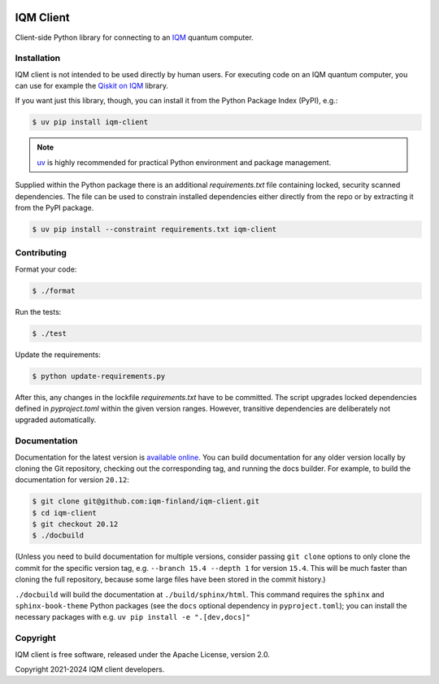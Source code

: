 |CI badge| |Release badge| |Black badge|

.. |CI badge| image:: https://github.com/iqm-finland/iqm-client/actions/workflows/ci.yml/badge.svg
.. |Release badge| image:: https://img.shields.io/github/release/iqm-finland/iqm-client.svg
.. |Black badge| image:: https://img.shields.io/badge/code%20style-black-000000.svg
    :target: https://github.com/psf/black

IQM Client
###########

Client-side Python library for connecting to an `IQM <https://meetiqm.com/>`_ quantum computer.

Installation
============

IQM client is not intended to be used directly by human users. For executing code on an IQM quantum computer,
you can use for example the `Qiskit on IQM <https://iqm-finland.github.io/qiskit-on-iqm/>`_ library.

If you want just this library, though, you can install it from the Python Package Index (PyPI), e.g.:

.. code-block:: bash

    $ uv pip install iqm-client

.. note::

    `uv <https://docs.astral.sh/uv/>`_ is highly recommended for practical Python environment and package management.

Supplied within the Python package there is an additional `requirements.txt` file containing locked, security scanned
dependencies. The file can be used to constrain installed dependencies either directly from the repo or by
extracting it from the PyPI package.

.. code-block:: bash

    $ uv pip install --constraint requirements.txt iqm-client

Contributing
============

Format your code:

.. code-block:: bash

   $ ./format

Run the tests:

.. code-block:: bash

   $ ./test

Update the requirements:

.. code-block:: bash

   $ python update-requirements.py

After this, any changes in the lockfile `requirements.txt` have to be committed.
The script upgrades locked dependencies defined in `pyproject.toml` within the given version ranges. However, transitive
dependencies are deliberately not upgraded automatically.

Documentation
=============

Documentation for the latest version is `available online <https://iqm-finland.github.io/iqm-client/>`_. 
You can build documentation for any older version locally by cloning the Git repository, checking out the 
corresponding tag, and running the docs builder. For example, to build the documentation for version ``20.12``:

.. code-block:: bash

    $ git clone git@github.com:iqm-finland/iqm-client.git
    $ cd iqm-client
    $ git checkout 20.12
    $ ./docbuild

(Unless you need to build documentation for multiple versions, consider passing ``git clone`` options to
only clone the commit for the specific version tag, e.g. ``--branch 15.4 --depth 1`` for version ``15.4``.
This will be much faster than cloning the full repository, because some large files have been stored
in the commit history.)

``./docbuild`` will build the documentation at ``./build/sphinx/html``. This command requires the ``sphinx`` and
``sphinx-book-theme`` Python packages (see the ``docs`` optional dependency in ``pyproject.toml``); 
you can install the necessary packages with e.g. ``uv pip install -e ".[dev,docs]"``

Copyright
=========

IQM client is free software, released under the Apache License, version 2.0.

Copyright 2021-2024 IQM client developers.
